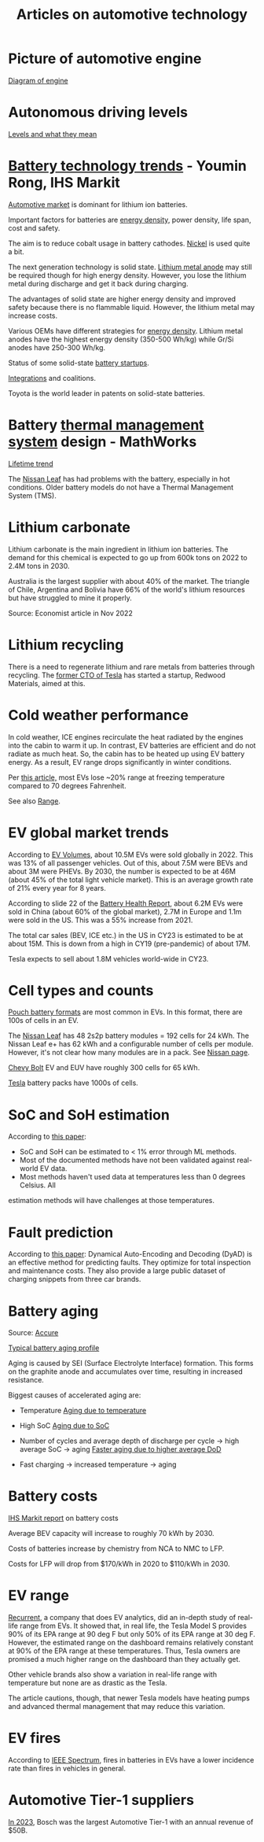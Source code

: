#+Title: Articles on automotive technology
#+FILETAGS: :Learning:

* Picture of automotive engine

  [[file:Screenshot 2023-08-26 173914.jpg][Diagram of engine]]


* Autonomous driving levels

  [[file:Screenshot 2023-08-26 183025.jpg][Levels and what they mean]]

* [[https://ihsmarkit.com/topic/IEBAutoTech.html#video-9-container][Battery technology trends]] - Youmin Rong, IHS Markit

  [[file:research/Screenshot 2022-03-04 144459.jpg][Automotive market]] is dominant for lithium ion batteries.

  Important factors for batteries are [[file:research/Screenshot 2022-03-05 141417.jpg][energy density]], power density, life span, cost and
  safety.

  The aim is to reduce cobalt usage in battery cathodes. [[file:research/Screenshot 2022-03-05 141932.jpg][Nickel]] is used
  quite a bit.

  The next generation technology is solid state. [[file:research/Screenshot 2022-03-05 142245.jpg][Lithium metal anode]] may
  still be required though for high energy density. However, you lose
  the lithium metal during discharge and get it back during charging.

  The advantages of solid state are higher energy density and improved
  safety because there is no flammable liquid. However, the lithium metal may
  increase costs.

  Various OEMs have different strategies for [[file:research/Screenshot 2022-03-05 142658.jpg][energy density]]. Lithium
  metal anodes have the highest energy density (350-500 Wh/kg) while
  Gr/Si anodes have 250-300 Wh/kg.

  Status of some solid-state [[file:research/Screenshot 2022-03-05 143119.jpg][battery startups]].

  [[file:research/Screenshot 2022-03-05 143328.jpg][Integrations]] and coalitions.

  Toyota is the world leader in patents on solid-state batteries.


* Battery [[https://www.youtube.com/watch?v=s3HPdv9iD00][thermal management system]] design - MathWorks

  [[file:research/Screenshot 2022-03-05 171057.jpg][Lifetime trend]]

  The [[https://cleantechnica.com/2018/09/29/nissans-long-strange-trip-with-leaf-batteries/][Nissan Leaf]] has had problems with the battery, especially in hot
  conditions. Older battery models do not have a Thermal Management
  System (TMS).


* Lithium carbonate

  Lithium carbonate is the main ingredient in lithium ion
  batteries. The demand for this chemical is expected to go up from
  600k tons on 2022 to 2.4M tons in 2030.

  Australia is the largest supplier with about 40% of the market. The
  triangle of Chile, Argentina and Bolivia have 66% of the world's
  lithium resources but have struggled to mine it properly.

  Source: Economist article in Nov 2022


* Lithium recycling

  There is a need to regenerate lithium and rare metals from batteries
  through recycling. The [[https://youtu.be/xLr0GStrnwQ][former CTO of Tesla]] has started a startup,
  Redwood Materials, aimed at this.


* Cold weather performance

  In cold weather, ICE engines recirculate the heat radiated by the
  engines into the cabin to warm it up. In contrast, EV batteries are
  efficient and do not radiate as much heat. So, the cabin has to be
  heated up using EV battery energy. As a result, EV range drops
  significantly in winter conditions.

  Per [[https://electrek.co/2022/12/13/worried-about-winter-range-loss-see-how-over-a-dozen-evs-compare/][this article,]] most EVs lose ~20% range at freezing temperature
  compared to 70 degrees Fahrenheit.

  See also [[#EV_range][Range]].


* EV global market trends

  According to [[https://www.ev-volumes.com/country/total-world-plug-in-vehicle-volumes/][EV Volumes]], about 10.5M EVs were sold globally
  in 2022. This was 13% of all passenger vehicles. Out of this, about
  7.5M were BEVs and about 3M were PHEVs. By 2030, the
  number is expected to be at 46M (about 45% of the total light
  vehicle market). This is an average growth rate of 21% every year
  for 8 years.

  [[file:Screenshot 2023-04-23 171648.png]]

  [[file:Screenshot 2023-12-07 130520.png]]

  According to slide 22 of the [[https://drive.google.com/file/d/1PbKV4vZi1Ss7P7m10blSwGAeI1459bPc/view][Battery Health Report]], about 6.2M EVs were sold in
  China (about 60% of the global market), 2.7M in Europe and 1.1m were
  sold in the US. This was a 55% increase from 2021.

  The total car sales (BEV, ICE etc.) in the US in CY23 is estimated
  to be at about 15M. This is down from a high in CY19 (pre-pandemic)
  of about 17M.

  Tesla expects to sell about 1.8M vehicles world-wide in CY23.


* Cell types and counts

  [[https://www.laserax.com/blog/ev-battery-cell-types][Pouch battery formats]] are most common in EVs. In this format, there
  are 100s of cells in an EV.

  The [[file:c:/Users/dwarr/Documents/GitHub/private/Battery_management_systems/Notes.org][Nissan Leaf]] has 48 2s2p battery modules = 192 cells for 24
  kWh. The Nissan Leaf e+ has 62 kWh and a configurable number of
  cells per module. However, it's not clear how many modules are in a
  pack. See [[https://www.nissan-global.com/EN/INNOVATION/TECHNOLOGY/ARCHIVE/LI_ION_EV/#:~:text=In%20the%20second%20generation%20LEAF,as%20standard%2C%20increasing%20filling%20efficiency.][Nissan page]].

  [[https://media.chevrolet.com/media/us/en/chevrolet/2022-bolt-euv-bolt-ev.detail.html/content/Pages/news/us/en/2021/feb/0214-boltev-bolteuv-specifications.html][Chevy Bolt]] EV and EUV have roughly 300 cells for 65 kWh.

  [[https://electricvehiclesfaqs.com/how-many-batteries-are-in-a-tesla-electric-car/#:~:text=The%20Tesla%20Model%203%20standard,groups%20(bricks)%20of%2031.][Tesla]] battery packs have 1000s of cells.


* SoC and SoH estimation

  According to [[https://ieeexplore.ieee.org/document/9036949][this paper]]:
  - SoC and SoH can be estimated to < 1% error through ML methods.
  - Most of the documented methods have not been validated against real-world EV data.
  - Most methods haven't used data at temperatures less than 0 degrees Celsius. All
  estimation methods will have challenges at those temperatures.


* Fault prediction

  According to [[https://www.nature.com/articles/s41467-023-41226-5][this paper]]:
  Dynamical Auto-Encoding and Decoding (DyAD) is an effective method
  for predicting faults. They optimize for total inspection and
  maintenance costs. They also provide a large public dataset of
  charging snippets from three car brands.


* Battery aging

  Source: [[https://www.accure.net/battery-knowledge/blog-battery-aging][Accure]]

  [[file:Screenshot 2023-10-03 114415.png][Typical battery aging profile]]

  Aging is caused by SEI (Surface Electrolyte Interface)
  formation. This forms on the graphite anode and accumulates over
  time, resulting in increased resistance.

  Biggest causes of accelerated aging are:
  - Temperature
    [[file:Screenshot 2023-10-03 115732.png][Aging due to temperature]]

  - High SoC
    [[file:Screenshot 2023-10-03 120047.png][Aging due to SoC]]

  - Number of cycles and average depth of discharge per cycle -> high
    average SoC -> aging
    [[file:Screenshot 2023-10-03 120242.png][Faster aging due to higher average DoD]]

  - Fast charging -> increased temperature -> aging


* Battery costs

  [[https://drive.google.com/file/d/13eYJbFfhuhuLLr7BQ0xGqkOMnjDv42LM/view?usp=drivesdk][IHS Markit report]] on battery costs

  Average BEV capacity will increase to roughly 70 kWh by 2030.

  Costs of batteries increase by chemistry from NCA to NMC to LFP.

  Costs for LFP will drop from $170/kWh in 2020 to $110/kWh in 2030.


* EV range
  :PROPERTIES:
  :CUSTOM_ID: EV_range
  :END:

  [[https://www.recurrentauto.com/news/real-world-range-for-tesla][Recurrent]], a company that does EV analytics, did an in-depth study
  of real-life range from EVs. It showed that, in real life, the Tesla
  Model S provides 90% of its EPA range at 90 deg F but only 50% of
  its EPA range at 30 deg F. However, the estimated range on the
  dashboard remains relatively constant at 90% of the EPA range at
  these temperatures. Thus, Tesla owners are promised a much higher
  range on the dashboard than they actually get.

  Other vehicle brands also show a variation in real-life range with
  temperature but none are as drastic as the Tesla.

  The article cautions, though, that newer Tesla models have heating
  pumps and advanced thermal management that may reduce this
  variation.


* EV fires

  According to [[https://spectrum.ieee.org/lithium-ion-battery-fires][IEEE Spectrum]], fires in batteries in EVs have a lower incidence rate
  than fires in vehicles in general.


* Automotive Tier-1 suppliers

  [[https://www.autonews.com/live-blog/2023-top-auto-suppliers-giants-grow-new-era][In 2023]], Bosch was the largest Automotive Tier-1 with an annual
  revenue of $50B.

  [[file:Screenshot 2024-05-09 080435.png]]
